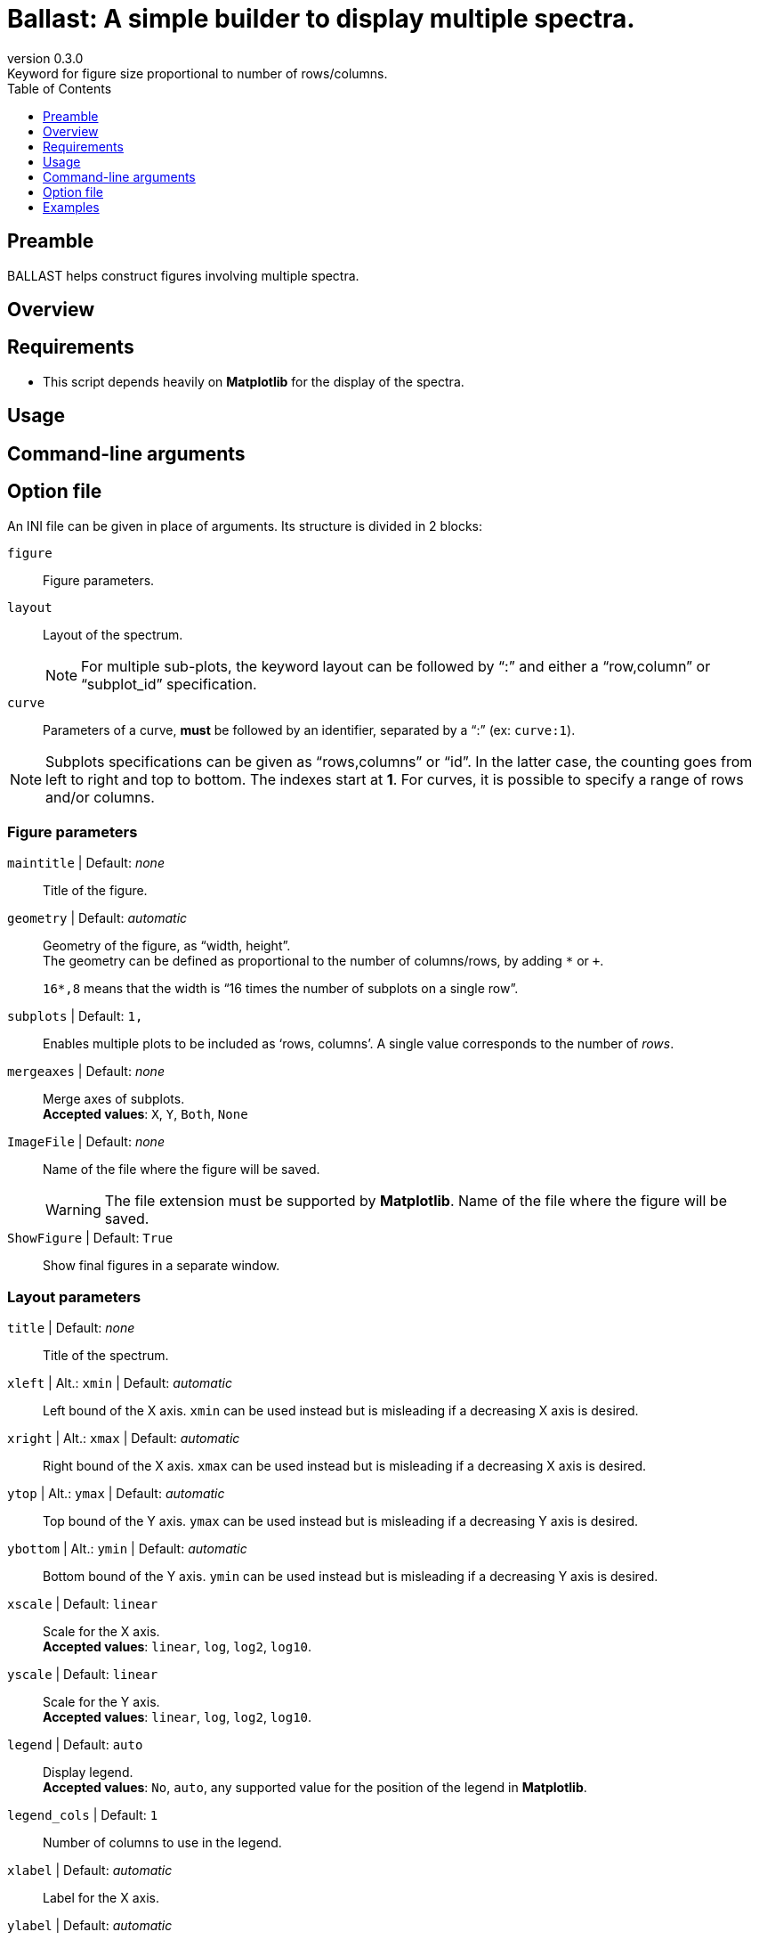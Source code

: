 = Ballast: A simple builder to display multiple spectra.
:email: julien.bloino@sns.it
:revnumber: 0.3.0
:revremark: Keyword for figure size proportional to number of rows/columns.
:toc: left
:toclevels: 1
:icons: font
:stem:

:Gaussian: pass:q[G[small]##AUSSIAN##]
:Estampes: pass:q[E[small]##STAMPES##]
:ESParser: pass:q[ESP[small]##ARSER##]
:Ballast: pass:q[B[small]##ALLAST##]

== Preamble

{Ballast} helps construct figures involving multiple spectra.


== Overview


== Requirements

* This script depends heavily on *Matplotlib* for the display of the spectra.


== Usage


== Command-line arguments


== Option file

An INI file can be given in place of arguments.
Its structure is divided in 2 blocks:

`figure`::
    Figure parameters.
`layout`::
    Layout of the spectrum. +
+
NOTE: For multiple sub-plots, the keyword layout can be followed by "`:`" and either a "`row,column`" or "`subplot_id`" specification.
+
`curve`::
    Parameters of a curve, *must* be followed by an identifier, separated by a "`:`" (ex: `curve:1`).

[NOTE]
====
Subplots specifications can be given as "`rows,columns`" or "`id`".
In the latter case, the counting goes from left to right and top to bottom.
The indexes start at *1*.
For curves, it is possible to specify a range of rows and/or columns.
====

=== Figure parameters

`maintitle` | [underline]#Default#: _none_::
    Title of the figure.
`geometry` | [underline]#Default#: _automatic_::
    Geometry of the figure, as "`width, height`". +
    The geometry can be defined as proportional to the number of columns/rows, by adding `*` or `+`. +
+
====
`16*,8` means that the width is "`16 times the number of subplots on a single row`".
====
+
`subplots` | [underline]#Default#: `1,`::
    Enables multiple plots to be included as '`rows, columns`'.
    A single value corresponds to the number of _rows_.
`mergeaxes` | [underline]#Default#: _none_::
    Merge axes of subplots.  +
    **Accepted values**: `X`, `Y`, `Both`, `None`
`ImageFile` | [underline]#Default#: _none_::
    Name of the file where the figure will be saved. +
+
--
WARNING: The file extension must be supported by *Matplotlib*.
    Name of the file where the figure will be saved. +
--
+
`ShowFigure` | [underline]#Default#: `True`::
    Show final figures in a separate window.

=== Layout parameters

`title` | [underline]#Default#: _none_::
    Title of the spectrum.
`xleft` | [underline]#Alt.#: `xmin` | [underline]#Default#: _automatic_::
    Left bound of the X axis.
    `xmin` can be used instead but is misleading if a decreasing X axis is desired.
`xright` | [underline]#Alt.#: `xmax` | [underline]#Default#: _automatic_::
    Right bound of the X axis.
    `xmax` can be used instead but is misleading if a decreasing X axis is desired.
`ytop` | [underline]#Alt.#: `ymax` | [underline]#Default#: _automatic_::
    Top bound of the Y axis.
    `ymax` can be used instead but is misleading if a decreasing Y axis is desired.
`ybottom` | [underline]#Alt.#: `ymin` | [underline]#Default#: _automatic_::
    Bottom bound of the Y axis.
    `ymin` can be used instead but is misleading if a decreasing Y axis is desired.
`xscale` | [underline]#Default#: `linear`::
    Scale for the X axis. +
    **Accepted values**: `linear`, `log`, `log2`, `log10`.
`yscale` | [underline]#Default#: `linear`::
    Scale for the Y axis. +
    **Accepted values**: `linear`, `log`, `log2`, `log10`.
`legend` | [underline]#Default#: `auto`::
    Display legend. +
    **Accepted values**: `No`, `auto`, any supported value for the position of the legend in *Matplotlib*.
`legend_cols` | [underline]#Default#: `1`::
    Number of columns to use in the legend.
`xlabel` | [underline]#Default#: _automatic_::
    Label for the X axis.
`ylabel` | [underline]#Default#: _automatic_::
    Label for the Y axis.
`panel` | [underline]#Default#: `top left`::
    Add a panel in the angle of a plot, in the format `text [@ position]`. +
    **Accepted values**: `position` can be a combination of `upper`/`top` or `lower`/`bottom` and `left`, or `right`

=== Curve definition

`file` | [underline]#Mandatory#::
    Name of the file containing the data. +
`spectroscopy` | [underline]#Mandatory#::
    Type of spectroscopy (acronym).
`level` | [underline]#Mandatory#::
    Level of theory. +
    **Accepted values**: `E` (`Ele`, `Electronic`), `H` (`Harm`, `Harmonic`), `A` (`Anh`, `Anharm`, `Anaharmonic`)
`label` | [underline]#Default#: _none_::
    Label to display in the legend.
`color` | [underline]#Default#: _automatic_::
    Color definition (passed directly *Matplotlib*).
`linestyle` | [underline]#Default#: _automatic_::
    Line style (passed directly to *Matplotlib*).
`linewidth` | [underline]#Default#: _automatic_::
    Line width (passed directly to *Matplotlib*).
`xshift` | [underline]#Default#: `0`::
    Shift value applied to the curve along the X axis.
`yshift` | [underline]#Default#: `0`::
    Shift value applied to the curve along the Y axis. +
    `baseline` is accepted to correct a shift of the baseline.
`xscale` | [underline]#Default#: `abs, 1`::
    Scaling factor to be applied to the X axis.
+
--
NOTE: Scaling is done *before* the shift.
It is possible to specify if the scaling is relative (`rel`) or absolute (`abs`).
In the former case, the axis is shifted so the closest value to 0 is set to 0.
The full form is: +
    `xscale = [_abs_, ] _op_` +
`_op_` supports different operations, with the keyword `x` used to refer to the x value (ex: `10^-x`).
`^` can be used for the exponentiation, `log` refers to the decimal logarithm, `ln` to the natural one.
If absent, the variable is appended at the end of the equation, as `x` or `*x`, depending if it ends with an operation symbol or not.

--
+
`yscale` | [underline]#Default#: `rel, 1`::
    Scaling factor to be applied to the Y axis.
+
--
NOTE: Scaling is done *before* the shift.
See `xscale` for details, with the variable `y` used instead of `x`.
The default scaling method is relative (`rel`), with the Y axis shifted toward the origin.

--
+
`normalize` | [underline]#Default#: `no`::
    Normalize the spectrum (`yes`/`no`). +
+
--
CAUTION: Normalization is applied after scaling to properly apply potential transformation (1/y, log(y)...).
--
+
`show` | [underline]#Default#: `yes`::
    Boolean (`yes`/`no`) indicating if a spectrum must be displayed or not.
`broaden` | [underline]#Default#: `no`::
    Boolean (`yes`/`no`) if a broadening must be applied (may not be applied).
`function` | [underline]#Default#: `gaussian`::
    Function to apply for the broadening  (only read if `broaden` is `yes`). +
    **Accepted values**: `Gaussian`, `Lorentzian`.
`HWHM` | [underline]#Default#: `10`::
    Half-width at half-maximum of the broadening function (only read if `broaden` is `yes`).
`Grain` | [underline]#Default#: `4`::
    Distance between two points along X for the discretization of the spectrum (only read if `broaden` is `yes`).
`NewXMin` | [underline]#Default#: _automatic_::
    Lowest value of X in the broadened spectra (only read if `broaden` is `yes`).
`NewXMax` | [underline]#Default#: _automatic_::
    Highest value of X in the broadened spectra (only read if `broaden` is `yes`).
`yaxis` | [underline]#Default#: `1`::
    Y axis of interest if multiple present.
`subplot` | [underline]#Default#: `-,-`::
    Subplot where the curve should be displayed.
    Ranges can be provided with '`-`'. +
+
====
`1,1-3` prints the curve on the first row and the first to third column.
====
+
`outputfile` | [underline]#Default#: _none_::
    The final (shifted, scaled, broadened) spectra will be saved as a CSV file with the name given as value. +
    `{curve}` can be used as a field to be replaced by the curve name given in the section title. +
+
--
NOTE: Generally used for the default value.  For instance `molA_{curve}_IR_L002.csv` will have a different name for each unique curve section.
--


== Examples